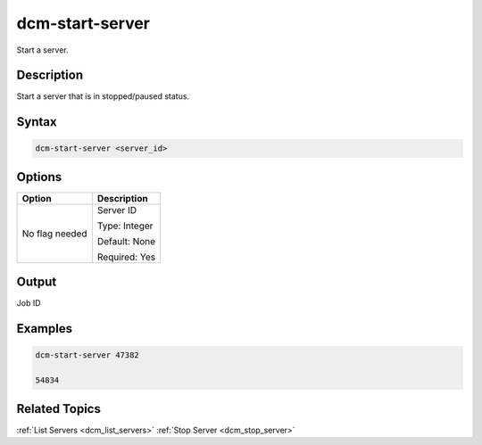 .. raw:: latex

      \newpage

.. _dcm_start_server:

dcm-start-server
---------------

Start a server.

Description
~~~~~~~~~~~

Start a server that is in stopped/paused status.

Syntax
~~~~~~

.. code-block:: bash

   dcm-start-server <server_id>

Options
~~~~~~~

+--------------------+--------------------------------------------------------+
| Option             | Description                                            |
+====================+========================================================+
| No flag needed     | Server ID                                              | 
|                    |                                                        |
|                    | Type: Integer                                          |
|                    |                                                        |
|                    | Default: None                                          |
|                    |                                                        |
|                    | Required: Yes                                          |
|                    |                                                        |
+--------------------+--------------------------------------------------------+

Output
~~~~~~

Job ID

Examples
~~~~~~~~

.. code-block:: bash

   dcm-start-server 47382

   54834

Related Topics
~~~~~~~~~~~~~~

:ref:`List Servers <dcm_list_servers>`
:ref:`Stop Server <dcm_stop_server>`

